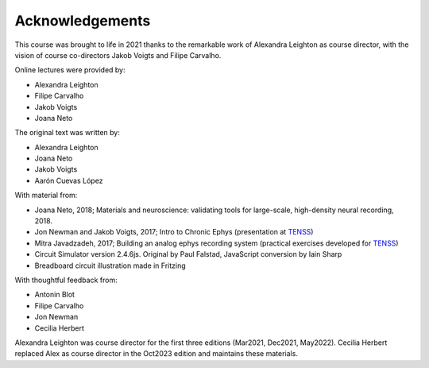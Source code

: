 
Acknowledgements
###################################

This course was brought to life in 2021 thanks to the remarkable work of Alexandra Leighton as course director, with the vision of course co-directors Jakob Voigts and Filipe Carvalho.

Online lectures were provided by:

* Alexandra Leighton
* Filipe Carvalho
* Jakob Voigts
* Joana Neto
  
The original text was written by:

* Alexandra Leighton
* Joana Neto
* Jakob Voigts
* Aarón Cuevas López

With material from:

* Joana Neto, 2018; Materials and neuroscience: validating tools for large-scale, high-density neural recording, 2018.
* Jon Newman and Jakob Voigts, 2017; Intro to Chronic Ephys (presentation at  `TENSS <https://www.tenss.ro/>`_)
* Mitra Javadzadeh, 2017; Building an analog ephys recording system (practical exercises developed for  `TENSS <https://www.tenss.ro/>`_)
* Circuit Simulator version 2.4.6js. Original by Paul Falstad, JavaScript conversion by Iain Sharp
* Breadboard circuit illustration made in Fritzing 

With thoughtful feedback from:

* Antonin Blot
* Filipe Carvalho
* Jon Newman
* Cecilia Herbert

Alexandra Leighton was course director for the first three editions (Mar2021, Dec2021, May2022).
Cecilia Herbert replaced Alex as course director in the Oct2023 edition and maintains these materials.